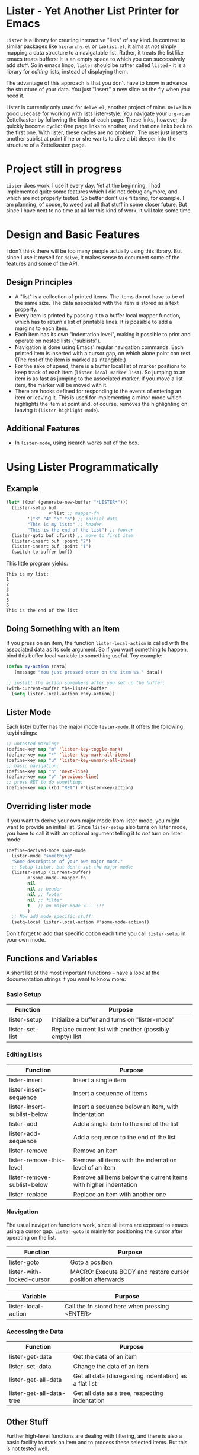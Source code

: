 * Lister - Yet Another List Printer for Emacs

=Lister= is a library for creating interactive "lists" of any kind. In
contrast to similar packages like =hierarchy.el= or =tablist.el=, it
aims at /not/ simply mapping a data structure to a navigatable list.
Rather, it treats the list like emacs treats buffers: It is an empty
space to which you can successively add stuff. So in emacs lingo,
=lister= should be rather called =listed= - it is a library for
/editing/ lists, instead of displaying them.

The advantage of this approach is that you don't have to know in advance
the structure of your data. You just "insert" a new slice on the fly
when you need it.

Lister is currently only used for =delve.el=, another project of mine.
=Delve= is a good usecase for working with lists lister-style: You
navigate your =org-roam= Zettelkasten by following the links of each
page. These links, however, do quickly become cyclic: One page links
to another, and that one links back to the first one. With lister,
these cycles are no problem. The user just inserts another sublist at
point if he or she wants to dive a bit deeper into the structure of a
Zettelkasten page.

* Contents                                                         :noexport:
:PROPERTIES:
 :TOC:      :include siblings
:END:

:CONTENTS:
- [[#project-still-in-progress][Project still in progress]]
- [[#some-basic-facts][Some basic facts]]
  - [[#design-principles][Design Principles]]
  - [[#additional-features][Additional Features]]
- [[#using-lister-programmatically][Using Lister Programmatically]]
  - [[#example][Example]]
  - [[#doing-something-with-an-item][Doing Something with an Item]]
  - [[#lister-mode][Lister Mode]]
  - [[#overriding-lister-mode][Overriding lister mode]]
  - [[#functions-and-variables][Functions and Variables]]
    - [[#basic-setup][Basic Setup]]
    - [[#editing-lists][Editing Lists]]
    - [[#navigation][Navigation]]
    - [[#accessing-the-data][Accessing the Data]]
  - [[#other-stuff][Other Stuff]]
- [[#changelog][Changelog]]
  - [[#changes-to-the-current-version-no-new-release][Changes to the current version (no new release)]]
:END:


* Project still in progress

=Lister= does work. I use it every day. Yet at the beginning, I had
implemented quite some features which I did not debug anymore, and which
are not properly tested. So better don't use filtering, for example. I
am planning, of couse, to weed out all that stuff in some closer future.
But since I have next to no time at all for this kind of work, it will
take some time.

* Design and Basic Features

I don't think there will be too many people actually using this library.
But since I use it myself for =delve=, it makes sense to document some
of the features and some of the API.

** Design Principles

- A "list" is a collection of printed items. The items do not have to be
  of the same size. The data associated with the item is stored as a
  text property.
- Every item is printed by passing it to a buffer local mapper
  function, which has to return a list of printable lines. It is
  possible to add a margins to each item.
- Each item has its own "indentation level", making it possible to print
  and operate on nested lists ("sublists").
- Navigation is done using Emacs' regular navigation commands. Each
  printed item is inserted with a cursor gap, on which alone point can
  rest. (The rest of the item is marked as intangible.)
- For the sake of speed, there is a buffer local list of marker
  positions to keep track of each item (=lister-local-marker-list=). So
  jumping to an item is as fast as jumping to the associated marker. If
  you move a list item, the marker will be moved with it.
- There are hooks defined for responding to the events of entering an
  item or leaving it. This is used for implementing a minor mode which
  highlights the item at point and, of course, removes the highlighting
  on leaving it (=lister-highlight-mode=).

** Additional Features

- In =lister-mode=, using isearch works out of the box.

* Using Lister Programmatically
** Example

#+BEGIN_SRC emacs-lisp
  (let* ((buf (generate-new-buffer "*LISTER*")))
    (lister-setup buf 
                  #'list ;; mapper-fn
          '("3" "4" "5" "6") ;; initial data
          "This is my list:" ;; header
          "This is the end of the list") ;; footer
    (lister-goto buf :first) ;; move to first item
    (lister-insert buf :point "2")
    (lister-insert buf :point "1")
    (switch-to-buffer buf))               
#+END_SRC

This little program yields:

#+BEGIN_EXAMPLE
    This is my list:
    1
    2
    3
    4
    5
    6
    This is the end of the list
#+END_EXAMPLE

** Doing Something with an Item

If you press on an item, the function =lister-local-action= is called
with the associated data as its sole argument. So if you want something
to happen, bind this buffer local variable to something useful. Toy
example:

#+BEGIN_SRC emacs-lisp
  (defun my-action (data)
     (message "You just pressed enter on the item %s." data))

  ;; install the action somewhere after you set up the buffer:
  (with-current-buffer the-lister-buffer
    (setq lister-local-action #'my-action))
#+END_SRC

** Lister Mode

Each lister buffer has the major mode =lister-mode=. It offers the
following keybindings:

#+BEGIN_SRC emacs-lisp
      ;; untested marking:
      (define-key map "m" 'lister-key-toggle-mark)     
      (define-key map "*" 'lister-key-mark-all-items)
      (define-key map "u" 'lister-key-unmark-all-items)
      ;; basic navigation:
      (define-key map "n" 'next-line)
      (define-key map "p" 'previous-line)
      ;; press RET to do something:
      (define-key map (kbd "RET") #'lister-key-action)
#+END_SRC

** Overriding lister mode

If you want to derive your own major mode from lister mode, you might
want to provide an initial list. Since =lister-setup= also turns on
lister mode, you have to call it with an optional argument telling it to
/not/ turn on lister mode:

#+BEGIN_SRC emacs-lisp
  (define-derived-mode some-mode
    lister-mode "something"
    "Some description of your own major mode."
    ;; Setup lister, but don't set the major mode:
    (lister-setup (current-buffer) 
          #'some-mode--mapper-fn
          nil
          nil ;; header
          nil ;; footer
          nil ;; filter
          t   ;; no major-mode <--- !!!
          )
    ;; Now add mode specific stuff:
    (setq-local lister-local-action #'some-mode-action)) 
#+END_SRC

Don't forget to add that specific option each time you call
=lister-setup= in your own mode.

** Functions and Variables

A short list of the most important functions -- have a look at the
documentation strings if you want to know more:

*** Basic Setup

| Function        | Purpose                                                 |
|-----------------+---------------------------------------------------------|
| lister-setup    | Initialize a buffer and turns on "lister-mode"          |
| lister-set-list | Replace current list with another (possibly empty) list |
|-----------------+---------------------------------------------------------|

***  Editing Lists

| Function                    | Purpose                                                          |
|-----------------------------+------------------------------------------------------------------|
| lister-insert               | Insert a single item                                             |
| lister-insert-sequence      | Insert a sequence of items                                       |
| lister-insert-sublist-below | Insert a sequence below an item, with indentation                |
| lister-add                  | Add a single item to the end of the list                         |
| lister-add-sequence         | Add a sequence to the end of the list                            |
| lister-remove               | Remove an item                                                   |
| lister-remove-this-level    | Remove all items with the indentation level of an item           |
| lister-remove-sublist-below | Remove all items below the current items with higher indentation |
| lister-replace              | Replace an item with another one                                 |
|-----------------------------+------------------------------------------------------------------|


*** Navigation

The usual navigation functions work, since all items are exposed to
emacs using a cursor gap. =lister-goto= is mainly for positioning the
cursor after operating on the list.

 | Function                  | Purpose                                                    |
 |---------------------------+------------------------------------------------------------|
 | lister-goto               | Goto a position                                            |
 | lister-with-locked-cursor | MACRO: Execute BODY and restore cursor position afterwards |
 |---------------------------+------------------------------------------------------------|

 | Variable            | Purpose                                       |
 |---------------------+-----------------------------------------------|
 | lister-local-action | Call the fn stored here when pressing <ENTER> |
 |---------------------+-----------------------------------------------|


*** Accessing the Data

| Function                 | Purpose                                                |
|--------------------------+--------------------------------------------------------|
| lister-get-data          | Get the data of an item                                |
| lister-set-data          | Change the data of an item                             |
| lister-get-all-data      | Get all data (disregarding indentation) as a flat list |
| lister-get-all-data-tree | Get all data as a tree, respecting indentation         |
|--------------------------+--------------------------------------------------------|

** Other Stuff

 Further high-level functions are dealing with filtering, and there is
 also a basic facility to mark an item and to process these selected
 items. But this is not tested well.

* Changelog
** Changes to the current version (no new release)
 + Use =org-make-toc= for the README.org


# Local Variables:
# eval: (require 'org-make-toc)
# before-save-hook: org-make-toc
# org-export-with-properties: ()
# org-export-with-title: t
# End:
